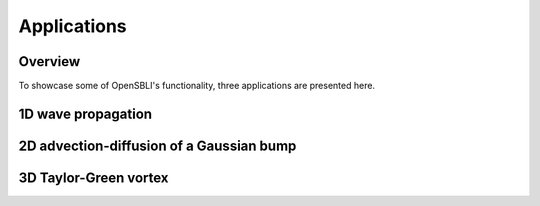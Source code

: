 Applications
============

Overview
--------

To showcase some of OpenSBLI's functionality, three applications are presented here.

1D wave propagation
-------------------




2D advection-diffusion of a Gaussian bump
-----------------------------------------



3D Taylor-Green vortex
----------------------


